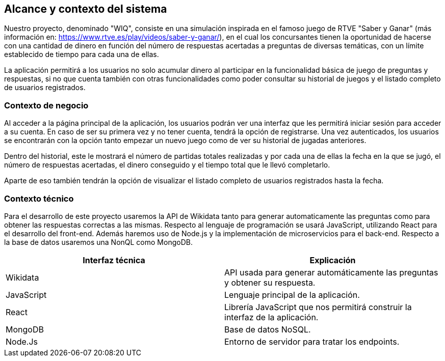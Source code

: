 ifndef::imagesdir[:imagesdir: ../images]

[[section-system-scope-and-context]]
== Alcance y contexto del sistema



[role="arc42help"]
****
Nuestro proyecto, denominado "WIQ", consiste en una simulación inspirada en el famoso juego de RTVE  "Saber y Ganar" (más información en: https://www.rtve.es/play/videos/saber-y-ganar/), en el cual los concursantes tienen la oportunidad de hacerse con una cantidad de dinero en función del número de respuestas acertadas a preguntas de diversas temáticas, con un límite establecido de tiempo para cada una de ellas.

La aplicación permitirá a los usuarios no solo acumular dinero al participar en la funcionalidad básica de juego de preguntas y respuestas, si no que cuenta también con otras funcionalidades como poder consultar su historial de juegos y el listado completo de usuarios registrados. 

****


=== Contexto de negocio

[role="arc42help"]
****
Al acceder a la página principal de la aplicación, los usuarios podrán ver una interfaz que les permitirá iniciar sesión para acceder a su cuenta. En caso de ser su primera vez y no tener cuenta, tendrá la opción de registrarse. Una vez autenticados, los usuarios se encontrarán con la opción tanto empezar un nuevo juego como de ver su historial 
de jugadas anteriores. 

Dentro del historial, este le mostrará el número de partidas totales realizadas y por cada una de ellas la fecha en la que se jugó, el número de respuestas acertadas, el dinero conseguido y el tiempo total 
que le llevó completarlo.

Aparte de eso también tendrán la opción de visualizar el listado completo de usuarios registrados hasta la fecha. 

****


=== Contexto técnico 

[role="arc42help"]
****
Para el desarrollo de este proyecto usaremos la API de Wikidata tanto para generar automaticamente las preguntas como para obtener 
las respuestas correctas a las mismas. 
Respecto al lenguaje de programación se usará JavaScript, utilizando React para el desarrollo del front-end. Además 
haremos uso de Node.js y la implementación de microservicios para el back-end. Respecto a la base de datos usaremos una NonQL como MongoDB. 

|===
| Interfaz técnica | Explicación

| Wikidata
| API usada para generar automáticamente las preguntas y obtener su respuesta.

| JavaScript
| Lenguaje principal de la aplicación.

| React
| Librería JavaScript que nos permitirá construir la interfaz de la aplicación.

| MongoDB
| Base de datos NoSQL.

| Node.Js
| Entorno de servidor para tratar los endpoints.
|===

****

